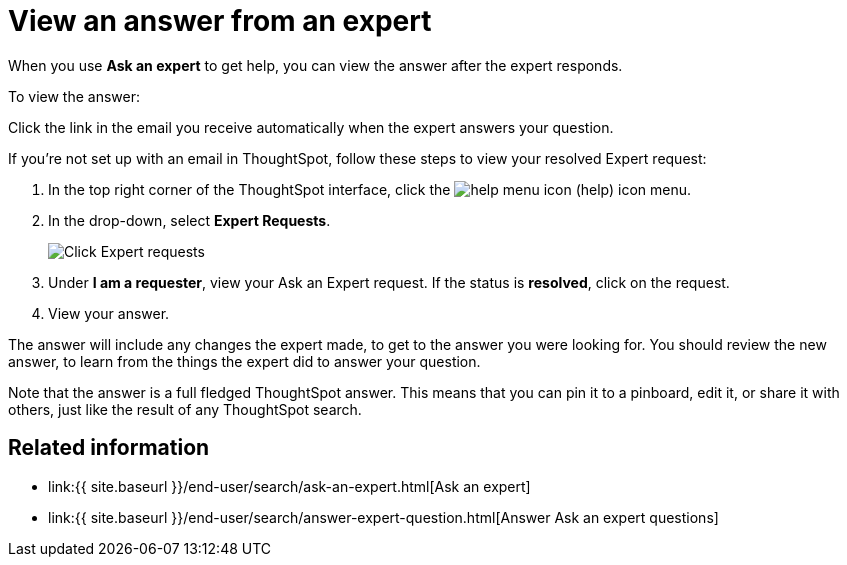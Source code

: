 = View an answer from an expert
:last_updated: 3/20/2020
:permalink: /:collection/:path.html
:sidebar: mydoc_sidebar
:summary: Learn how to find an answer from an expert.

When you use *Ask an expert* to get help, you can view the answer after the expert responds.

To view the answer:

Click the link in the email you receive automatically when the expert answers your question.

If you're not set up with an email in ThoughtSpot, follow these steps to view your resolved Expert request:

. In the top right corner of the ThoughtSpot interface, click the image:{{ site.baseurl }}/images/icon-help-20px.png[help menu icon] (help) icon menu.
. In the drop-down, select *Expert Requests*.
+
image::{{ site.baseurl }}/images/ask-an-expert.png[Click Expert requests]

. Under *I am a requester*, view your Ask an Expert request.
If the status is *resolved*, click on the request.
. View your answer.

The answer will include any changes the expert made, to get to the answer you were looking for.
You should review the new answer, to learn from the things the expert did to answer your question.

Note that the answer is a full fledged ThoughtSpot answer.
This means that you can pin it to a pinboard, edit it, or share it with others, just like the result of any ThoughtSpot search.

== Related information

* link:{{ site.baseurl }}/end-user/search/ask-an-expert.html[Ask an expert]
* link:{{ site.baseurl }}/end-user/search/answer-expert-question.html[Answer Ask an expert questions]
